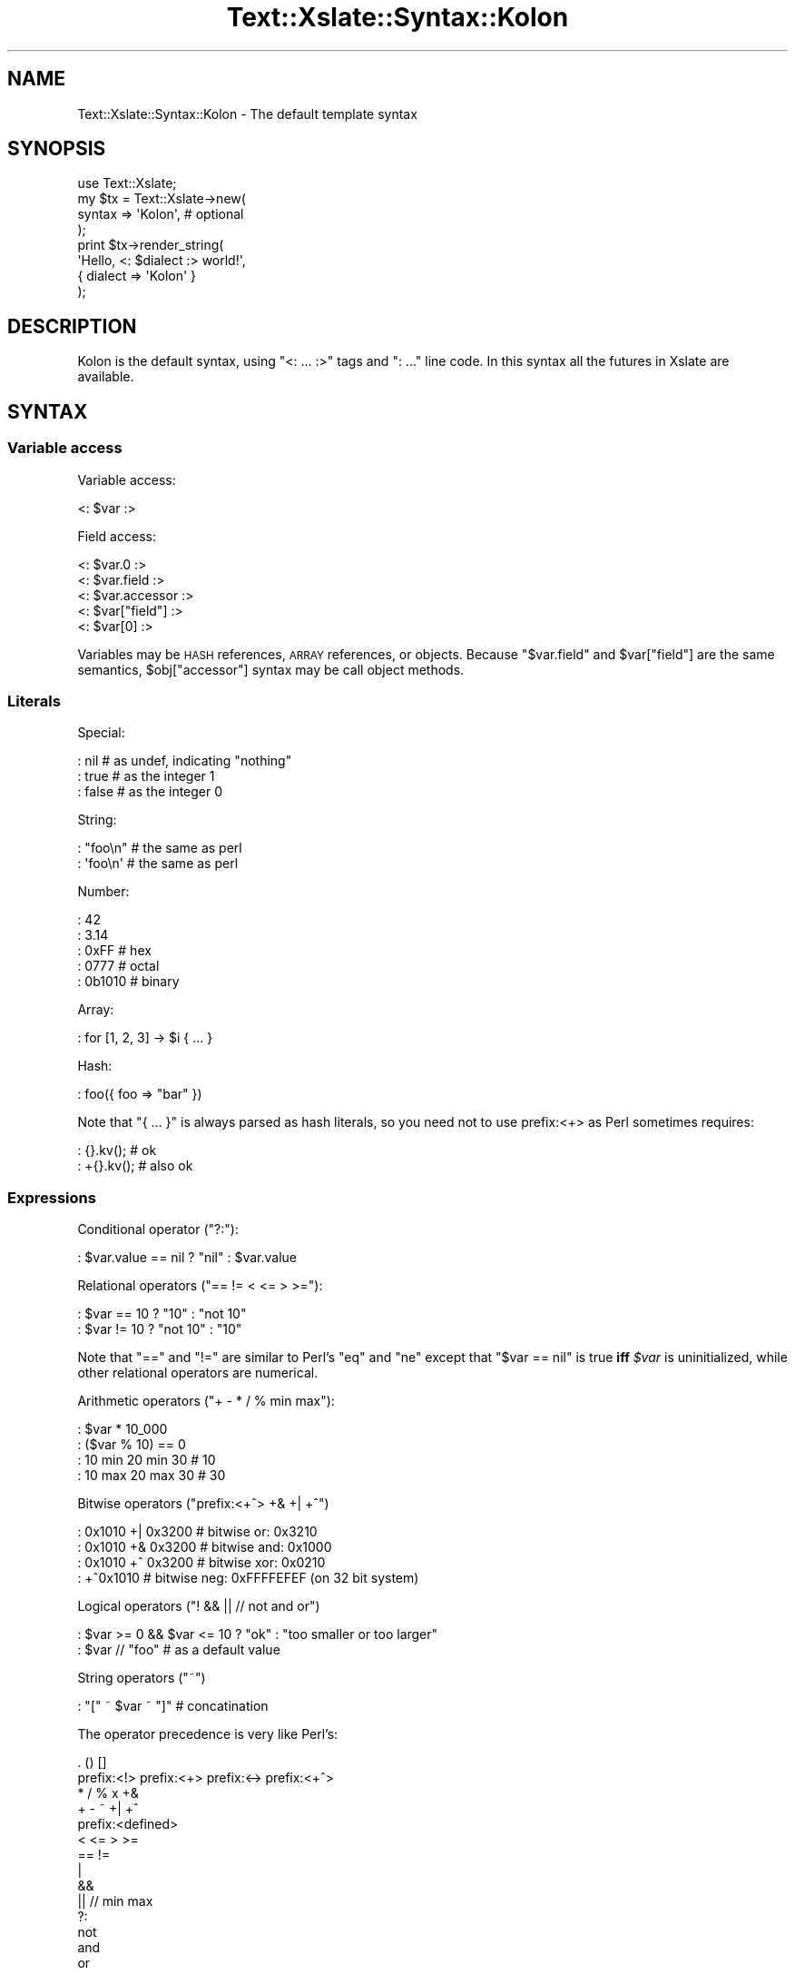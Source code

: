 .\" Automatically generated by Pod::Man 2.22 (Pod::Simple 3.13)
.\"
.\" Standard preamble:
.\" ========================================================================
.de Sp \" Vertical space (when we can't use .PP)
.if t .sp .5v
.if n .sp
..
.de Vb \" Begin verbatim text
.ft CW
.nf
.ne \\$1
..
.de Ve \" End verbatim text
.ft R
.fi
..
.\" Set up some character translations and predefined strings.  \*(-- will
.\" give an unbreakable dash, \*(PI will give pi, \*(L" will give a left
.\" double quote, and \*(R" will give a right double quote.  \*(C+ will
.\" give a nicer C++.  Capital omega is used to do unbreakable dashes and
.\" therefore won't be available.  \*(C` and \*(C' expand to `' in nroff,
.\" nothing in troff, for use with C<>.
.tr \(*W-
.ds C+ C\v'-.1v'\h'-1p'\s-2+\h'-1p'+\s0\v'.1v'\h'-1p'
.ie n \{\
.    ds -- \(*W-
.    ds PI pi
.    if (\n(.H=4u)&(1m=24u) .ds -- \(*W\h'-12u'\(*W\h'-12u'-\" diablo 10 pitch
.    if (\n(.H=4u)&(1m=20u) .ds -- \(*W\h'-12u'\(*W\h'-8u'-\"  diablo 12 pitch
.    ds L" ""
.    ds R" ""
.    ds C` ""
.    ds C' ""
'br\}
.el\{\
.    ds -- \|\(em\|
.    ds PI \(*p
.    ds L" ``
.    ds R" ''
'br\}
.\"
.\" Escape single quotes in literal strings from groff's Unicode transform.
.ie \n(.g .ds Aq \(aq
.el       .ds Aq '
.\"
.\" If the F register is turned on, we'll generate index entries on stderr for
.\" titles (.TH), headers (.SH), subsections (.SS), items (.Ip), and index
.\" entries marked with X<> in POD.  Of course, you'll have to process the
.\" output yourself in some meaningful fashion.
.ie \nF \{\
.    de IX
.    tm Index:\\$1\t\\n%\t"\\$2"
..
.    nr % 0
.    rr F
.\}
.el \{\
.    de IX
..
.\}
.\"
.\" Accent mark definitions (@(#)ms.acc 1.5 88/02/08 SMI; from UCB 4.2).
.\" Fear.  Run.  Save yourself.  No user-serviceable parts.
.    \" fudge factors for nroff and troff
.if n \{\
.    ds #H 0
.    ds #V .8m
.    ds #F .3m
.    ds #[ \f1
.    ds #] \fP
.\}
.if t \{\
.    ds #H ((1u-(\\\\n(.fu%2u))*.13m)
.    ds #V .6m
.    ds #F 0
.    ds #[ \&
.    ds #] \&
.\}
.    \" simple accents for nroff and troff
.if n \{\
.    ds ' \&
.    ds ` \&
.    ds ^ \&
.    ds , \&
.    ds ~ ~
.    ds /
.\}
.if t \{\
.    ds ' \\k:\h'-(\\n(.wu*8/10-\*(#H)'\'\h"|\\n:u"
.    ds ` \\k:\h'-(\\n(.wu*8/10-\*(#H)'\`\h'|\\n:u'
.    ds ^ \\k:\h'-(\\n(.wu*10/11-\*(#H)'^\h'|\\n:u'
.    ds , \\k:\h'-(\\n(.wu*8/10)',\h'|\\n:u'
.    ds ~ \\k:\h'-(\\n(.wu-\*(#H-.1m)'~\h'|\\n:u'
.    ds / \\k:\h'-(\\n(.wu*8/10-\*(#H)'\z\(sl\h'|\\n:u'
.\}
.    \" troff and (daisy-wheel) nroff accents
.ds : \\k:\h'-(\\n(.wu*8/10-\*(#H+.1m+\*(#F)'\v'-\*(#V'\z.\h'.2m+\*(#F'.\h'|\\n:u'\v'\*(#V'
.ds 8 \h'\*(#H'\(*b\h'-\*(#H'
.ds o \\k:\h'-(\\n(.wu+\w'\(de'u-\*(#H)/2u'\v'-.3n'\*(#[\z\(de\v'.3n'\h'|\\n:u'\*(#]
.ds d- \h'\*(#H'\(pd\h'-\w'~'u'\v'-.25m'\f2\(hy\fP\v'.25m'\h'-\*(#H'
.ds D- D\\k:\h'-\w'D'u'\v'-.11m'\z\(hy\v'.11m'\h'|\\n:u'
.ds th \*(#[\v'.3m'\s+1I\s-1\v'-.3m'\h'-(\w'I'u*2/3)'\s-1o\s+1\*(#]
.ds Th \*(#[\s+2I\s-2\h'-\w'I'u*3/5'\v'-.3m'o\v'.3m'\*(#]
.ds ae a\h'-(\w'a'u*4/10)'e
.ds Ae A\h'-(\w'A'u*4/10)'E
.    \" corrections for vroff
.if v .ds ~ \\k:\h'-(\\n(.wu*9/10-\*(#H)'\s-2\u~\d\s+2\h'|\\n:u'
.if v .ds ^ \\k:\h'-(\\n(.wu*10/11-\*(#H)'\v'-.4m'^\v'.4m'\h'|\\n:u'
.    \" for low resolution devices (crt and lpr)
.if \n(.H>23 .if \n(.V>19 \
\{\
.    ds : e
.    ds 8 ss
.    ds o a
.    ds d- d\h'-1'\(ga
.    ds D- D\h'-1'\(hy
.    ds th \o'bp'
.    ds Th \o'LP'
.    ds ae ae
.    ds Ae AE
.\}
.rm #[ #] #H #V #F C
.\" ========================================================================
.\"
.IX Title "Text::Xslate::Syntax::Kolon 3"
.TH Text::Xslate::Syntax::Kolon 3 "2011-12-04" "perl v5.10.1" "User Contributed Perl Documentation"
.\" For nroff, turn off justification.  Always turn off hyphenation; it makes
.\" way too many mistakes in technical documents.
.if n .ad l
.nh
.SH "NAME"
Text::Xslate::Syntax::Kolon \- The default template syntax
.SH "SYNOPSIS"
.IX Header "SYNOPSIS"
.Vb 4
\&    use Text::Xslate;
\&    my $tx = Text::Xslate\->new(
\&        syntax => \*(AqKolon\*(Aq, # optional
\&    );
\&
\&    print $tx\->render_string(
\&        \*(AqHello, <: $dialect :> world!\*(Aq,
\&        { dialect => \*(AqKolon\*(Aq }
\&    );
.Ve
.SH "DESCRIPTION"
.IX Header "DESCRIPTION"
Kolon is the default syntax, using \f(CW\*(C`<: ... :>\*(C'\fR tags and \f(CW\*(C`: ...\*(C'\fR line code. In this syntax all the futures in Xslate are available.
.SH "SYNTAX"
.IX Header "SYNTAX"
.SS "Variable access"
.IX Subsection "Variable access"
Variable access:
.PP
.Vb 1
\&    <: $var :>
.Ve
.PP
Field access:
.PP
.Vb 3
\&    <: $var.0 :>
\&    <: $var.field :>
\&    <: $var.accessor :>
\&
\&    <: $var["field"] :>
\&    <: $var[0] :>
.Ve
.PP
Variables may be \s-1HASH\s0 references, \s-1ARRAY\s0 references, or objects.
Because \f(CW\*(C`$var.field\*(C'\fR and \f(CW$var["field"]\fR are the same semantics,
\&\f(CW$obj["accessor"]\fR syntax may be call object methods.
.SS "Literals"
.IX Subsection "Literals"
Special:
.PP
.Vb 3
\&    : nil   # as undef, indicating "nothing"
\&    : true  # as the integer 1
\&    : false # as the integer 0
.Ve
.PP
String:
.PP
.Vb 2
\&    : "foo\en" # the same as perl
\&    : \*(Aqfoo\en\*(Aq # the same as perl
.Ve
.PP
Number:
.PP
.Vb 5
\&    : 42
\&    : 3.14
\&    : 0xFF   # hex
\&    : 0777   # octal
\&    : 0b1010 # binary
.Ve
.PP
Array:
.PP
.Vb 1
\&    : for [1, 2, 3] \-> $i { ... }
.Ve
.PP
Hash:
.PP
.Vb 1
\&    : foo({ foo => "bar" })
.Ve
.PP
Note that \f(CW\*(C`{ ... }\*(C'\fR is always parsed as hash literals, so you need not
to use prefix:<+> as Perl sometimes requires:
.PP
.Vb 2
\&    :  {}.kv(); # ok
\&    : +{}.kv(); # also ok
.Ve
.SS "Expressions"
.IX Subsection "Expressions"
Conditional operator (\f(CW\*(C`?:\*(C'\fR):
.PP
.Vb 1
\&    : $var.value == nil ? "nil" : $var.value
.Ve
.PP
Relational operators (\f(CW\*(C`== != < <= > >=\*(C'\fR):
.PP
.Vb 2
\&    : $var == 10 ? "10"     : "not 10"
\&    : $var != 10 ? "not 10" : "10"
.Ve
.PP
Note that \f(CW\*(C`==\*(C'\fR and \f(CW\*(C`!=\*(C'\fR are similar to Perl's \f(CW\*(C`eq\*(C'\fR and \f(CW\*(C`ne\*(C'\fR except that
\&\f(CW\*(C`$var == nil\*(C'\fR is true \fBiff\fR \fI\f(CI$var\fI\fR is uninitialized, while other
relational operators are numerical.
.PP
Arithmetic operators (\f(CW\*(C`+ \- * / % min max\*(C'\fR):
.PP
.Vb 4
\&    : $var * 10_000
\&    : ($var % 10) == 0
\&    : 10 min 20 min 30 # 10
\&    : 10 max 20 max 30 # 30
.Ve
.PP
Bitwise operators (\f(CW\*(C`prefix:<+^> +& +| +^\*(C'\fR)
.PP
.Vb 4
\&    : 0x1010 +| 0x3200 # bitwise or:  0x3210
\&    : 0x1010 +& 0x3200 # bitwise and: 0x1000
\&    : 0x1010 +^ 0x3200 # bitwise xor: 0x0210
\&    : +^0x1010         # bitwise neg: 0xFFFFEFEF (on 32 bit system)
.Ve
.PP
Logical operators (\f(CW\*(C`! && || // not and or\*(C'\fR)
.PP
.Vb 2
\&    : $var >= 0 && $var <= 10 ? "ok" : "too smaller or too larger"
\&    : $var // "foo" # as a default value
.Ve
.PP
String operators (\f(CW\*(C`~\*(C'\fR)
.PP
.Vb 1
\&    : "[" ~ $var ~ "]" # concatination
.Ve
.PP
The operator precedence is very like Perl's:
.PP
.Vb 10
\&    . () []
\&    prefix:<!> prefix:<+> prefix:<\-> prefix:<+^>
\&    * / % x +&
\&    + \- ~ +| +^
\&    prefix:<defined>
\&    < <= > >=
\&    == !=
\&    |
\&    &&
\&    || // min max
\&    ?:
\&    not
\&    and
\&    or
.Ve
.SS "Constants (or binding)"
.IX Subsection "Constants (or binding)"
You can define lexical constants with \f(CW\*(C`constant\*(C'\fR, which requires a bare word,
and \f(CW\*(C`my\*(C'\fR, which requires a variable name.
.PP
.Vb 2
\&    : constant FOO = 42;
\&    : my      $foo = 42;
.Ve
.PP
These two statements has the same semantics, so you cannot modify \f(CW$foo\fR.
.PP
.Vb 1
\&    : my $foo = 42; $foo = 3.14; # compile error!
.Ve
.SS "Loops"
.IX Subsection "Loops"
There is \f(CW\*(C`for\*(C'\fR loops that are like Perl's \f(CW\*(C`foreach\*(C'\fR.
.PP
.Vb 4
\&    : # iterate over an ARRAY reference
\&    : for $data \-> $item {
\&        [<: $item.field :>]
\&    : }
\&
\&    : # iterate over a HASH reference
\&    : # You must specify how to iterate it (.keys(), .values() or .kv())
\&    : for $data.keys() \-> $key {
\&        <: $key :>=<: $data[$key] :>
\&    : }
.Ve
.PP
And the \f(CW\*(C`for\*(C'\fR statement can take \f(CW\*(C`else\*(C'\fR block:
.PP
.Vb 6
\&    : for $data \-> $item {
\&        [<: $item.field :>]
\&    : }
\&    : else {
\&        Nothing in data
\&    : }
.Ve
.PP
The \f(CW\*(C`else\*(C'\fR block is executed if \fI\f(CI$data\fI\fR is an empty array or nil.
.PP
You can get the iterator index in \f(CW\*(C`for\*(C'\fR statements as \f(CW\*(C`$~ITERATOR_VAR\*(C'\fR:
.PP
.Vb 8
\&    : for $data \-> $item {
\&        : if ($~item % 2) == 0 {
\&            Even (0, 2, 4, ...)
\&        : }
\&        : else {
\&            Odd (1, 3, 5, ...)
\&        : }
\&    : }
.Ve
.PP
\&\f(CW\*(C`$~ITERATOR_VAR\*(C'\fR is a pseudo object, so you can access its elements
via the dot-name syntax.
.PP
.Vb 4
\&    : for $data \-> $i {
\&        : $~i       # 0\-origin iterator index (0, 1, 2, ...)
\&        : $~i.index # the same as $~i
\&        : $~i.count # the same as $~i + 1
\&
\&        : if ($~i.index % 2) == 0 {
\&            even
\&        : }
\&        : else {
\&            odd
\&        : }
\&        : $i~.cycle("even", "odd") # => "even" \-> "odd" \-> "even" \-> "odd" ...
\&    : }
.Ve
.PP
Supported iterator elements are \f(CW\*(C`index :Int\*(C'\fR, \f(CW\*(C`count :Int\*(C'\fR,
\&\f(CW\*(C`body : ArrayRef\*(C'\fR, \f(CW\*(C`size : Int\*(C'\fR, \f(CW\*(C`max_index :Int\*(C'\fR, \f(CW\*(C`is_first :Bool\*(C'\fR,
\&\f(CW\*(C`is_last :Bool\*(C'\fR, \f(CW\*(C`peek_next :Any\*(C'\fR, \f(CW\*(C`peek_prev :Any\*(C'\fR, \f(CW\*(C`cycle(...) :Any\*(C'\fR.
.PP
\&\f(CW\*(C`while\*(C'\fR loops are also supported in the same semantics as Perl's:
.PP
.Vb 4
\&    : # $obj might be an iteratable object
\&    : while $dbh.fetch() \-> $item {
\&        [<: $item.field :>]
\&    : }
.Ve
.PP
\&\f(CW\*(C`while defined expr \-> $item\*(C'\fR is interpreted as
\&\f(CW\*(C`while defined(my $item = expr)\*(C'\fR for convenience.
.PP
.Vb 3
\&    : while defined $dbh.fetch() \-> $item {
\&        [<: $item # $item can be false\-but\-defined :>]
\&    : }
.Ve
.PP
Loop control statements, namely \f(CW\*(C`next\*(C'\fR and \f(CW\*(C`last\*(C'\fR, are also supported
in both \f(CW\*(C`for\*(C'\fR and \f(CW\*(C`while\*(C'\fR loops.
.PP
.Vb 4
\&    : for $data \-> $item {
\&        : last if $item == 42
\&        ...
\&    : }
.Ve
.SS "Conditional statements"
.IX Subsection "Conditional statements"
There are \f(CW\*(C`if\-else\*(C'\fR and \f(CW\*(C`given\-when\*(C'\fR conditional statements.
.PP
\&\f(CW\*(C`if\-else\*(C'\fR:
.PP
.Vb 9
\&    : if $var == nil {
\&        $var is nil.
\&    : }
\&    : else if $var != "foo" { # elsif is okay
\&        $var is not nil nor "foo".
\&    : }
\&    : else {
\&        $var is "foo".
\&    : }
\&
\&    : if( $var >= 1 && $var <= 10 ) {
\&        $var is 1 .. 10
\&    : }
.Ve
.PP
Note that \f(CW\*(C`if\*(C'\fR doesn't require parens, so the following code is okay:
.PP
.Vb 1
\&    : if ($var + 10) == 20 { } # OK
.Ve
.PP
\&\f(CW\*(C`given\-when\*(C'\fR(also known as \fBswitch statement\fR):
.PP
.Vb 11
\&    : given $var {
\&    :   when "foo" {
\&            it is foo.
\&    :   }
\&    :   when ["bar", "baz" ] {
\&            it is either bar or baz.
\&    :   }
\&    :   default {
\&            it is not foo nor bar.
\&        }
\&    : }
.Ve
.PP
You can specify the topic variable.
.PP
.Vb 8
\&    : given $var \-> $it {
\&    :   when "foo" {
\&            it is foo.
\&    :   }
\&    :   when $it == "bar" or $it == "baz" {
\&            it is either bar or baz.
\&    :   }
\&    : }
.Ve
.SS "Functions and filters"
.IX Subsection "Functions and filters"
You can register functions via \f(CW\*(C`function\*(C'\fR or \f(CW\*(C`module\*(C'\fR options for
\&\f(CW\*(C`Text::Xslate\->new()\*(C'\fR.
.PP
Once you have registered functions, you can call them with the \f(CW\*(C`()\*(C'\fR operator.
\&\f(CW\*(C`infix:<|>\*(C'\fR is also supported as a syntactic sugar to \f(CW\*(C`()\*(C'\fR.
.PP
.Vb 3
\&    : f()        # without args
\&    : f(1, 2, 3) # with args
\&    : 42 | f     # the same as f(42)
.Ve
.PP
Functions are just Perl's subroutines, so you can define dynamic functions
(a.k.a. dynamic filters), which is a subroutine that returns another subroutine:
.PP
.Vb 10
\&    # code
\&    sub mk_indent {
\&        my($prefix) = @_;
\&        return sub {
\&            my($str) = @_;
\&            $str =~ s/^/$prefix/xmsg;
\&            return $str;
\&        }
\&    }
\&    my $tx = Text::Xslate\->new(
\&        function => {
\&            indent => \e&mk_indent,
\&        },
\&    );
\&
\&    :# template
\&    : $value | indent("> ") # Template\-Toolkit like
\&    : indent("> ")($value)  # This is also valid
.Ve
.PP
There are several builtin functions, which you cannot redefine:
.PP
.Vb 5
\&    : $var | mark_raw   # marks it as a raw string
\&    : $var | raw        # synonym to mark_raw
\&    : $var | unmark_raw # removes "raw" marker from it
\&    : $var | html       # does html\-escape to it and marks it as raw
\&    : $var | dump       # dumps it with Data::Dumper
.Ve
.PP
Note that you should not use \f(CW\*(C`mark_raw\*(C'\fR in templates because it can make security
hole easily just like as type casts in C. If you want to generate \s-1HTML\s0 components
dynamically, e.g. by \s-1HTML\s0 form builders, application code should be responsible
to make strings as marked \f(CW\*(C`raw\*(C'\fR.
.SS "Methods"
.IX Subsection "Methods"
When \fI\f(CI$var\fI\fR is an object instance, you can call its methods with the dot
operator.
.PP
.Vb 3
\&    <: $var.method() :>
\&    <: $var.method(1, 2, 3) :>
\&    <: $var.method( foo => [ 1, 2, 3 ] ) :>
.Ve
.PP
There is an autoboxing mechanism that provides primitive types with builtin
methods. See Text::Xslate::Manual::Builtin for details.
.PP
You can define more primitive methods with the \f(CW\*(C`function\*(C'\fR option. See Text::Xslate.
.SS "Template inclusion"
.IX Subsection "Template inclusion"
Template inclusion is a traditional way to extend templates.
.PP
.Vb 2
\&    : include "foo.tx";
\&    : include "foo.tx" { var1 => value1, var2 => value2, ... };
.Ve
.PP
As \f(CW\*(C`cascade\*(C'\fR does, \f(CW\*(C`include\*(C'\fR allows barewords:
.PP
.Vb 2
\&    : include foo      # the same as \*(Aqfoo.tx\*(Aq
\&    : include foo::bar # the same as \*(Aqfoo/bar.tx\*(Aq
.Ve
.PP
Xslate templates may be recursively included, but the including depth is
limited to 100.
.SS "Template cascading"
.IX Subsection "Template cascading"
Template cascading is another way to extend templates other than \f(CW\*(C`include\*(C'\fR.
.PP
First, make base templates \fImyapp/base.tx\fR:
.PP
.Vb 3
\&    : block title \-> { # with default
\&        [My Template!]
\&    : }
\&
\&    : block body \-> { } # without default
.Ve
.PP
Then extend from base templates with the \f(CW\*(C`cascade\*(C'\fR keyword:
.PP
.Vb 4
\&    : cascade myapp::base
\&    : cascade myapp::base { var1 => value1, var2 => value2, ...}
\&    : cascade myapp::base with myapp::role1, myapp::role2
\&    : cascade with myapp::role1, myapp::role2
.Ve
.PP
In derived templates, you may extend templates (e.g. \fImyapp/foo.tx\fR)
with block modifiers \f(CW\*(C`before\*(C'\fR, \f(CW\*(C`around\*(C'\fR (or \f(CW\*(C`override\*(C'\fR) and \f(CW\*(C`after\*(C'\fR.
.PP
.Vb 6
\&    : # cascade "myapp/base.tx" is also okay
\&    : cascade myapp::base
\&    : # use default title
\&    : around body \-> {
\&        My template body!
\&    : }
.Ve
.PP
And, make yet another derived template \fImyapp/bar.tx\fR:
.PP
.Vb 12
\&    : cascade myapp::foo
\&    : around title \-> {
\&        \-\-\-\-\-\-\-\-\-\-\-\-\-\-
\&        : super
\&        \-\-\-\-\-\-\-\-\-\-\-\-\-\-
\&    : }
\&    : before body \-> {
\&        Before body!
\&    : }
\&    : after body \-> {
\&        After body!
\&    : }
.Ve
.PP
Then render it as usual.
.PP
.Vb 2
\&    my $tx = Text::Xslate\->new( file => \*(Aqmyapp/bar.tx\*(Aq );
\&    $tx\->render({});
.Ve
.PP
The result is something like this:
.PP
.Vb 3
\&        \-\-\-\-\-\-\-\-\-\-\-\-\-\-
\&        [My Template!]
\&        \-\-\-\-\-\-\-\-\-\-\-\-\-\-
\&
\&        Before body!
\&        My template tody!
\&        After body!
.Ve
.PP
You can also cascade templates just like Moose's roles:
.PP
.Vb 1
\&    : cascade myapp::base with myapp::role1, myapp::role2
.Ve
.PP
You can omit the base template.
.PP
Given a file \fImyapp/hello.tx\fR:
.PP
.Vb 5
\&    : around hello \-> {
\&        \-\-\-\-\-\-\-\-\-\-\-\-\-\-
\&        : super
\&        \-\-\-\-\-\-\-\-\-\-\-\-\-\-
\&    : }
.Ve
.PP
Then the main template:
.PP
.Vb 1
\&    : cascade with myapp::hello
\&
\&    : block hello \-> {
\&        Hello, world!
\&    : }
.Ve
.PP
Output:
.PP
.Vb 3
\&        \-\-\-\-\-\-\-\-\-\-\-\-\-\-
\&        Hello, world!
\&        \-\-\-\-\-\-\-\-\-\-\-\-\-\-
.Ve
.PP
In fact, you can omit the base template, and components
can include any macros.
.PP
Given a file \fIcommon.tx\fR
.PP
.Vb 3
\&    : macro hello \-> $lang {
\&        Hello, <: $lang :> world!
\&    : }
\&
\&    : around title \-> {
\&        \-\-\-\-\-\-\-\-\-\-\-\-\-\-
\&        : super
\&        \-\-\-\-\-\-\-\-\-\-\-\-\-\-
\&    : }
.Ve
.PP
The main template:
.PP
.Vb 1
\&    : cascade with common
\&
\&    : block title \-> {
\&        Hello, world!
\&    : }
\&    : hello("Xslate")
.Ve
.PP
Output:
.PP
.Vb 4
\&        \-\-\-\-\-\-\-\-\-\-\-\-\-\-
\&        Hello, world!
\&        \-\-\-\-\-\-\-\-\-\-\-\-\-\-
\&    Hello, Xslate world!
.Ve
.PP
There is a limitation that you cannot pass variables to the \f(CW\*(C`cascade\*(C'\fR keyword,
because template cascading is statically processed.
.SS "Macro blocks"
.IX Subsection "Macro blocks"
Macros are supported, which are called in the same way as functions and
return a \f(CW\*(C`raw\*(C'\fR string. Macros returns what their bodies render, so
they cannot return references nor objects including other macros.
.PP
.Vb 4
\&    : macro add \->($x, $y) {
\&    :   $x + $y;
\&    : }
\&    : add(10, 20)
\&
\&    : macro signeture \-> {
\&        This is foo version <: $VERSION :>
\&    : }
\&    : signeture()
\&
\&    : macro factorial \-> $x {
\&    :   $x == 0 ? 1 : $x * factorial($x\-1)
\&    : }
\&    : factorial(1)  # as a function
\&    : 1 | factorial # as a filter
.Ve
.PP
If you want to html-escape the return values of macros, you can use
\&\f(CW\*(C`unmark_raw\*(C'\fR to remove \f(CW\*(C`raw\-ness\*(C'\fR from the values.
.PP
.Vb 5
\&    : macro em \-> $s {
\&    <em><: $s :></em>
\&    : }
\&    : em("foo")               # renders "<em>foo</em>"
\&    : em("foo") | unmark_raw  # renders "&lt;em&gt;foo&lt;em&gt;"
.Ve
.PP
Because macros are first-class objects, you can bind them to symbols.
.PP
.Vb 7
\&    <: macro foo \-> { "foo" }
\&       macro bar \-> { "bar" }
\&       my $dispatcher = {
\&           foo => foo,
\&           bar => bar,
\&       }; \-:>
\&    : $dispatcher{$key}()
.Ve
.PP
Anonymous macros are also supported, although they can return
only strings. They might be useful for callbacks to high-level
functions or methods.
.PP
.Vb 1
\&    <: \-> $x, $y { $x + $y }(1, 2) # => 3 :>
.Ve
.PP
The \f(CW\*(C`block\*(C'\fR keyword is used to make a group of template code,
and you can apply filters to that block with \f(CW\*(C`infix:<|>\*(C'\fR.
Here is an example to embed \s-1HTML\s0 source code into templates.
.PP
Template:
.PP
.Vb 3
\&    : block source | unmark_raw \-> {
\&        <em>Hello, world!</em>
\&    : }
.Ve
.PP
Output:
.PP
.Vb 1
\&    &lt;em&gt;Hello, world!&lt;/em&gt;
.Ve
.PP
See also \*(L"Using FillInForm\*(R" in Text::Xslate::Manual::Cookbook for
another example to use this block filter syntax.
.PP
Note that closures are not supported.
.SS "Special keywords"
.IX Subsection "Special keywords"
There are special keywords:
.IP "_\|_FILE_\|_" 4
.IX Item "__FILE__"
Indicates the current file name.
.IP "_\|_LINE_\|_" 4
.IX Item "__LINE__"
Indicates the current line number.
.IP "_\|_ROOT_\|_" 4
.IX Item "__ROOT__"
Means the root of the parameters.
.SS "Comments"
.IX Subsection "Comments"
Comments start from \f(CW\*(C`#\*(C'\fR to a new line or semicolon.
.PP
.Vb 5
\&    :# this is a comment
\&    <:
\&      # this is also a comment
\&      $foo # $foo is rendered
\&    :>
\&
\&    <: $bar # this is ok :>
\&    <: # this is comment; $baz # $baz is rendered :>
.Ve
.SH "SEE ALSO"
.IX Header "SEE ALSO"
Text::Xslate
